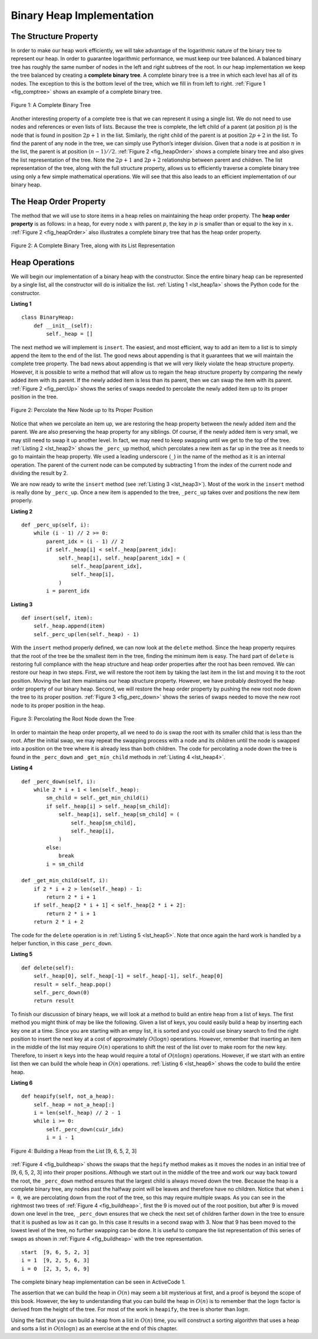 ..  Copyright (C)  Brad Miller, David Ranum
    This work is licensed under the Creative Commons Attribution-NonCommercial-ShareAlike 4.0 International License. To view a copy of this license, visit http://creativecommons.org/licenses/by-nc-sa/4.0/.


Binary Heap Implementation
~~~~~~~~~~~~~~~~~~~~~~~~~~

The Structure Property
^^^^^^^^^^^^^^^^^^^^^^

In order to make our heap work efficiently, we will take advantage of
the logarithmic nature of the binary tree to represent our heap. In order to guarantee logarithmic
performance, we must keep our tree balanced. A balanced binary tree has
roughly the same number of nodes in the left and right subtrees of the
root. In our heap implementation we keep the tree balanced by creating a
**complete binary tree**. A complete binary tree is a tree in which each
level has all of its nodes. The exception to this is the bottom level of
the tree, which we fill in from left to right. :ref:`Figure 1 <fig_comptree>`
shows an example of a complete binary tree.

.. _fig_comptree:

.. figure:: Figures/compTree.png
   :align: center
   :alt: image

   Figure 1: A Complete Binary Tree

Another interesting property of a complete tree is that we can represent
it using a single list. We do not need to use nodes and references or
even lists of lists. Because the tree is complete, the left child of a
parent (at position :math:`p`) is the node that is found in position
:math:`2p + 1` in the list. Similarly, the right child of the parent is at
position :math:`2p + 2` in the list. To find the parent of any node in
the tree, we can simply use Python’s integer division. Given that a node
is at position :math:`n` in the list, the parent is at position
:math:`(n - 1) // 2`. :ref:`Figure 2 <fig_heapOrder>` shows a complete binary tree
and also gives the list representation of the tree.  Note the :math:`2p + 1` and :math:`2p + 2` relationship between
parent and children. The list
representation of the tree, along with the full structure property,
allows us to efficiently traverse a complete binary tree using only a
few simple mathematical operations. We will see that this also leads to
an efficient implementation of our binary heap.

The Heap Order Property
^^^^^^^^^^^^^^^^^^^^^^^

The method that we will use to store items in a heap relies on
maintaining the heap order property. The **heap order property** is as
follows: in a heap, for every node :math:`x` with parent :math:`p`,
the key in :math:`p` is smaller than or equal to the key in
:math:`x`. :ref:`Figure 2 <fig_heapOrder>` also illustrates a complete binary
tree that has the heap order property.

.. _fig_heapOrder:

.. figure:: Figures/heapOrder.png
   :align: center
   :alt: image

   Figure 2: A Complete Binary Tree, along with its List Representation


Heap Operations
^^^^^^^^^^^^^^^

We will begin our implementation of a binary heap with the constructor.
Since the entire binary heap can be represented by a single list, all
the constructor will do is initialize the list.
:ref:`Listing 1 <lst_heap1a>` shows the Python code for the constructor.

.. _lst_heap1a:


**Listing 1**

::

    class BinaryHeap:
        def __init__(self):
            self._heap = []

The next method we will implement is ``insert``. The easiest, and most
efficient, way to add an item to a list is to simply append the item to
the end of the list. The good news about appending is that it guarantees
that we will maintain the complete tree property. The bad news about
appending is that we will very likely violate the heap structure
property. However, it is possible to write a method that will allow us
to regain the heap structure property by comparing the newly added item
with its parent. If the newly added item is less than its parent, then
we can swap the item with its parent. :ref:`Figure 2 <fig_percUp>` shows the
series of swaps needed to percolate the newly added item up to its
proper position in the tree.

.. _fig_percUp:

.. figure:: Figures/percUp.png
   :align: center
   :alt: image

   Figure 2: Percolate the New Node up to Its Proper Position

Notice that when we percolate an item up, we are restoring the heap
property between the newly added item and the parent. We are also
preserving the heap property for any siblings. Of course, if the newly
added item is very small, we may still need to swap it up another level.
In fact, we may need to keep swapping until we get to the top of the
tree. :ref:`Listing 2 <lst_heap2>` shows the ``_perc_up`` method, which
percolates a new item as far up in the tree as it needs to go to
maintain the heap property. We used a leading underscore (``_``) in 
the name of the method as it is an internal operation.
The parent of the current node
can be computed by subtracting 1 from the index of the current node and dividing the result by 2.

We are now ready to write the ``insert`` method (see :ref:`Listing 3 <lst_heap3>`). Most of the work in the
``insert`` method is really done by ``_perc_up``. Once a new item is
appended to the tree, ``_perc_up`` takes over and positions the new item
properly.

.. _lst_heap2:

**Listing 2**

::

    def _perc_up(self, i):
        while (i - 1) // 2 >= 0:
            parent_idx = (i - 1) // 2
            if self._heap[i] < self._heap[parent_idx]:
                self._heap[i], self._heap[parent_idx] = (
                    self._heap[parent_idx],
                    self._heap[i],
                )
            i = parent_idx


.. _lst_heap3:

**Listing 3**

::

    def insert(self, item):
        self._heap.append(item)
        self._perc_up(len(self._heap) - 1)



With the ``insert`` method properly defined, we can now look at the
``delete`` method. Since the heap property requires that the root of the
tree be the smallest item in the tree, finding the minimum item is easy.
The hard part of ``delete`` is restoring full compliance with the heap
structure and heap order properties after the root has been removed. We
can restore our heap in two steps. First, we will restore the root item
by taking the last item in the list and moving it to the root position.
Moving the last item maintains our heap structure property. However, we
have probably destroyed the heap order property of our binary heap.
Second, we will restore the heap order property by pushing the new root
node down the tree to its proper position. :ref:`Figure 3 <fig_perc_down>` shows
the series of swaps needed to move the new root node to its proper
position in the heap.

.. _fig_perc_down:

.. figure:: Figures/percDown.png
   :align: center
   :alt: image

   Figure 3: Percolating the Root Node down the Tree

In order to maintain the heap order property, all we need to do is swap
the root with its smaller child that is less than the root. After the initial
swap, we may repeat the swapping process with a node and its children
until the node is swapped into a position on the tree where it is
already less than both children. The code for percolating a node down
the tree is found in the ``_perc_down`` and ``_get_min_child`` methods in
:ref:`Listing 4 <lst_heap4>`.

.. _lst_heap4:

**Listing 4**


::

    def _perc_down(self, i):
        while 2 * i + 1 < len(self._heap):
            sm_child = self._get_min_child(i)
            if self._heap[i] > self._heap[sm_child]:
                self._heap[i], self._heap[sm_child] = (
                    self._heap[sm_child],
                    self._heap[i],
                )
            else:
                break
            i = sm_child

    def _get_min_child(self, i):
        if 2 * i + 2 > len(self._heap) - 1:
            return 2 * i + 1
        if self._heap[2 * i + 1] < self._heap[2 * i + 2]:
            return 2 * i + 1
        return 2 * i + 2

The code for the ``delete`` operation is in :ref:`Listing 5 <lst_heap5>`. Note
that once again the hard work is handled by a helper function, in this
case ``_perc_down``.

.. _lst_heap5:

**Listing 5**

::

    def delete(self):
        self._heap[0], self._heap[-1] = self._heap[-1], self._heap[0]
        result = self._heap.pop()
        self._perc_down(0)
        return result

To finish our discussion of binary heaps, we will look at a method to
build an entire heap from a list of keys. The first method you might
think of may be like the following. Given a list of keys, you could
easily build a heap by inserting each key one at a time. Since you are
starting with an empy list, it is sorted and you could use
binary search to find the right position to insert the next key at a
cost of approximately :math:`O(\log{n})` operations. However, remember
that inserting an item in the middle of the list may require
:math:`O(n)` operations to shift the rest of the list over to make
room for the new key. Therefore, to insert :math:`n` keys into the
heap would require a total of :math:`O(n \log{n})` operations.
However, if we start with an entire list then we can build the whole
heap in :math:`O(n)` operations. :ref:`Listing 6 <lst_heap6>` shows the code
to build the entire heap.

.. _lst_heap6:

**Listing 6**

::

    def heapify(self, not_a_heap):
        self._heap = not_a_heap[:]
        i = len(self._heap) // 2 - 1
        while i >= 0:
            self._perc_down(cuir_idx)
            i = i - 1


.. _fig_buildheap:

.. figure:: Figures/buildheap.png
   :align: center
   :alt: image

   Figure 4: Building a Heap from the List [9, 6, 5, 2, 3]

:ref:`Figure 4 <fig_buildheap>` shows the swaps that the ``hepify`` method
makes as it moves the nodes in an initial tree of [9, 6, 5, 2, 3] into
their proper positions. Although we start out in the middle of the tree
and work our way back toward the root, the ``_perc_down`` method ensures
that the largest child is always moved down the tree. Because the heap is a
complete binary tree, any nodes past the halfway point will be leaves
and therefore have no children. Notice that when ``i = 0``, we are
percolating down from the root of the tree, so this may require multiple
swaps. As you can see in the rightmost two trees of
:ref:`Figure 4 <fig_buildheap>`, first the 9 is moved out of the root position,
but after 9 is moved down one level in the tree, ``_perc_down`` ensures
that we check the next set of children farther down in the tree to
ensure that it is pushed as low as it can go. In this case it results in
a second swap with 3. Now that 9 has been moved to the lowest level of
the tree, no further swapping can be done. It is useful to compare the
list representation of this series of swaps as shown in
:ref:`Figure 4 <fig_buildheap>` with the tree representation.

::

          start  [9, 6, 5, 2, 3]
          i = 1  [9, 2, 5, 6, 3]
          i = 0  [2, 3, 5, 6, 9]


The complete binary heap implementation can be seen in ActiveCode 1.



.. activecode:: completeheap
    :caption: The Complete Binary Heap Example
    :hidecode:

    class BinaryHeap:
        def __init__(self):
            self._heap = []

        def _perc_up(self, cur_idx):
            while (cur_idx - 1) // 2 >= 0:
                parent_idx = (cur_idx - 1) // 2
                if self._heap[cur_idx] < self._heap[parent_idx]:
                    self._heap[cur_idx], self._heap[parent_idx] = (
                        self._heap[parent_idx],
                        self._heap[cur_idx],
                    )
                cur_idx = parent_idx

        def _perc_down(self, cur_idx):
            while 2 * cur_idx + 1 < len(self._heap):
                min_child_idx = self._get_min_child(cur_idx)
                if self._heap[cur_idx] > self._heap[min_child_idx]:
                    self._heap[cur_idx], self._heap[min_child_idx] = (
                        self._heap[min_child_idx],
                        self._heap[cur_idx],
                    )
                else:
                    return
                cur_idx = min_child_idx

        def _get_min_child(self, parent_idx):
            if 2 * parent_idx + 2 > len(self._heap) - 1:
                return 2 * parent_idx + 1
            if self._heap[2 * parent_idx + 1] < self._heap[2 * parent_idx + 2]:
                return 2 * parent_idx + 1
            return 2 * parent_idx + 2

        def heapify(self, not_a_heap):
            self._heap = not_a_heap[:]
            cur_idx = len(self._heap) // 2 - 1
            while cur_idx >= 0:
                self._perc_down(cur_idx)
                cur_idx = cur_idx - 1

        def get_min(self):
            return self._heap[0]

        def insert(self, item):
            self._heap.append(item)
            self._perc_up(len(self._heap) - 1)

        def delete(self):
            self._heap[0], self._heap[-1] = self._heap[-1], self._heap[0]
            result = self._heap.pop()
            self._perc_down(0)
            return result

        def is_empty(self):
            return not bool(self._heap)

        def __len__(self):
            return len(self._heap)

        def __str__(self):
            return str(self._heap)

    a_heap = BinaryHeap()
    a_heap.heapify([9, 5, 6, 2, 3])

    while not a_heap.is_empty():
        print(a_heap.delete())


The assertion that we can build the heap in :math:`O(n)` may seem a
bit mysterious at first, and a proof is beyond the scope of this book.
However, the key to understanding that you can build the heap in
:math:`O(n)` is to remember that the :math:`\log{n}` factor is
derived from the height of the tree. For most of the work in
``heapify``, the tree is shorter than :math:`\log{n}`.

Using the fact that you can build a heap from a list in :math:`O(n)`
time, you will construct a sorting algorithm that uses a heap and sorts
a list in :math:`O(n\log{n})` as an exercise at the end of this
chapter.
